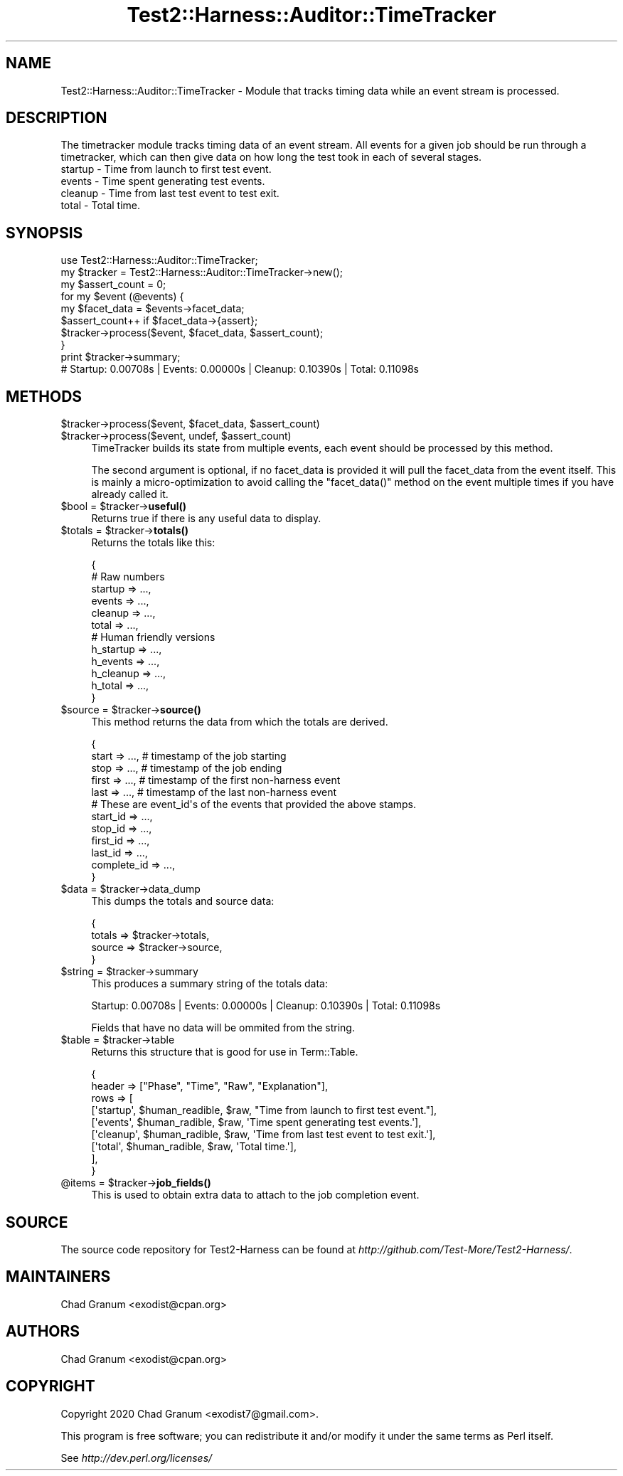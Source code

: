 .\" Automatically generated by Pod::Man 4.14 (Pod::Simple 3.41)
.\"
.\" Standard preamble:
.\" ========================================================================
.de Sp \" Vertical space (when we can't use .PP)
.if t .sp .5v
.if n .sp
..
.de Vb \" Begin verbatim text
.ft CW
.nf
.ne \\$1
..
.de Ve \" End verbatim text
.ft R
.fi
..
.\" Set up some character translations and predefined strings.  \*(-- will
.\" give an unbreakable dash, \*(PI will give pi, \*(L" will give a left
.\" double quote, and \*(R" will give a right double quote.  \*(C+ will
.\" give a nicer C++.  Capital omega is used to do unbreakable dashes and
.\" therefore won't be available.  \*(C` and \*(C' expand to `' in nroff,
.\" nothing in troff, for use with C<>.
.tr \(*W-
.ds C+ C\v'-.1v'\h'-1p'\s-2+\h'-1p'+\s0\v'.1v'\h'-1p'
.ie n \{\
.    ds -- \(*W-
.    ds PI pi
.    if (\n(.H=4u)&(1m=24u) .ds -- \(*W\h'-12u'\(*W\h'-12u'-\" diablo 10 pitch
.    if (\n(.H=4u)&(1m=20u) .ds -- \(*W\h'-12u'\(*W\h'-8u'-\"  diablo 12 pitch
.    ds L" ""
.    ds R" ""
.    ds C` ""
.    ds C' ""
'br\}
.el\{\
.    ds -- \|\(em\|
.    ds PI \(*p
.    ds L" ``
.    ds R" ''
.    ds C`
.    ds C'
'br\}
.\"
.\" Escape single quotes in literal strings from groff's Unicode transform.
.ie \n(.g .ds Aq \(aq
.el       .ds Aq '
.\"
.\" If the F register is >0, we'll generate index entries on stderr for
.\" titles (.TH), headers (.SH), subsections (.SS), items (.Ip), and index
.\" entries marked with X<> in POD.  Of course, you'll have to process the
.\" output yourself in some meaningful fashion.
.\"
.\" Avoid warning from groff about undefined register 'F'.
.de IX
..
.nr rF 0
.if \n(.g .if rF .nr rF 1
.if (\n(rF:(\n(.g==0)) \{\
.    if \nF \{\
.        de IX
.        tm Index:\\$1\t\\n%\t"\\$2"
..
.        if !\nF==2 \{\
.            nr % 0
.            nr F 2
.        \}
.    \}
.\}
.rr rF
.\" ========================================================================
.\"
.IX Title "Test2::Harness::Auditor::TimeTracker 3"
.TH Test2::Harness::Auditor::TimeTracker 3 "2020-11-03" "perl v5.32.0" "User Contributed Perl Documentation"
.\" For nroff, turn off justification.  Always turn off hyphenation; it makes
.\" way too many mistakes in technical documents.
.if n .ad l
.nh
.SH "NAME"
Test2::Harness::Auditor::TimeTracker \- Module that tracks timing data while an
event stream is processed.
.SH "DESCRIPTION"
.IX Header "DESCRIPTION"
The timetracker module tracks timing data of an event stream. All events for a
given job should be run through a timetracker, which can then give data on how
long the test took in each of several stages.
.IP "startup \- Time from launch to first test event." 4
.IX Item "startup - Time from launch to first test event."
.PD 0
.IP "events \- Time spent generating test events." 4
.IX Item "events - Time spent generating test events."
.IP "cleanup \- Time from last test event to test exit." 4
.IX Item "cleanup - Time from last test event to test exit."
.IP "total \- Total time." 4
.IX Item "total - Total time."
.PD
.SH "SYNOPSIS"
.IX Header "SYNOPSIS"
.Vb 1
\&    use Test2::Harness::Auditor::TimeTracker;
\&
\&    my $tracker = Test2::Harness::Auditor::TimeTracker\->new();
\&
\&    my $assert_count = 0;
\&    for my $event (@events) {
\&        my $facet_data = $events\->facet_data;
\&        $assert_count++ if $facet_data\->{assert};
\&        $tracker\->process($event, $facet_data, $assert_count);
\&    }
\&
\&    print $tracker\->summary;
\&    # Startup: 0.00708s | Events: 0.00000s | Cleanup: 0.10390s | Total: 0.11098s
.Ve
.SH "METHODS"
.IX Header "METHODS"
.ie n .IP "$tracker\->process($event, $facet_data, $assert_count)" 4
.el .IP "\f(CW$tracker\fR\->process($event, \f(CW$facet_data\fR, \f(CW$assert_count\fR)" 4
.IX Item "$tracker->process($event, $facet_data, $assert_count)"
.PD 0
.ie n .IP "$tracker\->process($event, undef, $assert_count)" 4
.el .IP "\f(CW$tracker\fR\->process($event, undef, \f(CW$assert_count\fR)" 4
.IX Item "$tracker->process($event, undef, $assert_count)"
.PD
TimeTracker builds its state from multiple events, each event should be
processed by this method.
.Sp
The second argument is optional, if no facet_data is provided it will pull the
facet_data from the event itself. This is mainly a micro-optimization to avoid
calling the \f(CW\*(C`facet_data()\*(C'\fR method on the event multiple times if you have
already called it.
.ie n .IP "$bool = $tracker\->\fBuseful()\fR" 4
.el .IP "\f(CW$bool\fR = \f(CW$tracker\fR\->\fBuseful()\fR" 4
.IX Item "$bool = $tracker->useful()"
Returns true if there is any useful data to display.
.ie n .IP "$totals = $tracker\->\fBtotals()\fR" 4
.el .IP "\f(CW$totals\fR = \f(CW$tracker\fR\->\fBtotals()\fR" 4
.IX Item "$totals = $tracker->totals()"
Returns the totals like this:
.Sp
.Vb 6
\&    {
\&        # Raw numbers
\&        startup => ...,
\&        events  => ...,
\&        cleanup => ...,
\&        total   => ...,
\&
\&        # Human friendly versions
\&        h_startup => ...,
\&        h_events  => ...,
\&        h_cleanup => ...,
\&        h_total   => ...,
\&    }
.Ve
.ie n .IP "$source = $tracker\->\fBsource()\fR" 4
.el .IP "\f(CW$source\fR = \f(CW$tracker\fR\->\fBsource()\fR" 4
.IX Item "$source = $tracker->source()"
This method returns the data from which the totals are derived.
.Sp
.Vb 5
\&    {
\&        start => ...,    # timestamp of the job starting
\&        stop  => ...,    # timestamp of the job ending
\&        first => ...,    # timestamp of the first non\-harness event
\&        last  => ...,    # timestamp of the last non\-harness event
\&
\&        # These are event_id\*(Aqs of the events that provided the above stamps.
\&        start_id    => ...,
\&        stop_id     => ...,
\&        first_id    => ...,
\&        last_id     => ...,
\&        complete_id => ...,
\&    }
.Ve
.ie n .IP "$data = $tracker\->data_dump" 4
.el .IP "\f(CW$data\fR = \f(CW$tracker\fR\->data_dump" 4
.IX Item "$data = $tracker->data_dump"
This dumps the totals and source data:
.Sp
.Vb 4
\&    {
\&        totals => $tracker\->totals,
\&        source => $tracker\->source,
\&    }
.Ve
.ie n .IP "$string = $tracker\->summary" 4
.el .IP "\f(CW$string\fR = \f(CW$tracker\fR\->summary" 4
.IX Item "$string = $tracker->summary"
This produces a summary string of the totals data:
.Sp
.Vb 1
\&    Startup: 0.00708s | Events: 0.00000s | Cleanup: 0.10390s | Total: 0.11098s
.Ve
.Sp
Fields that have no data will be ommited from the string.
.ie n .IP "$table = $tracker\->table" 4
.el .IP "\f(CW$table\fR = \f(CW$tracker\fR\->table" 4
.IX Item "$table = $tracker->table"
Returns this structure that is good for use in Term::Table.
.Sp
.Vb 9
\&    {
\&        header => ["Phase", "Time", "Raw", "Explanation"],
\&        rows   => [
\&            [\*(Aqstartup\*(Aq, $human_readible, $raw, "Time from launch to first test event."],
\&            [\*(Aqevents\*(Aq,  $human_radible,  $raw, \*(AqTime spent generating test events.\*(Aq],
\&            [\*(Aqcleanup\*(Aq, $human_radible,  $raw, \*(AqTime from last test event to test exit.\*(Aq],
\&            [\*(Aqtotal\*(Aq,   $human_radible,  $raw, \*(AqTotal time.\*(Aq],
\&        ],
\&    }
.Ve
.ie n .IP "@items = $tracker\->\fBjob_fields()\fR" 4
.el .IP "\f(CW@items\fR = \f(CW$tracker\fR\->\fBjob_fields()\fR" 4
.IX Item "@items = $tracker->job_fields()"
This is used to obtain extra data to attach to the job completion event.
.SH "SOURCE"
.IX Header "SOURCE"
The source code repository for Test2\-Harness can be found at
\&\fIhttp://github.com/Test\-More/Test2\-Harness/\fR.
.SH "MAINTAINERS"
.IX Header "MAINTAINERS"
.IP "Chad Granum <exodist@cpan.org>" 4
.IX Item "Chad Granum <exodist@cpan.org>"
.SH "AUTHORS"
.IX Header "AUTHORS"
.PD 0
.IP "Chad Granum <exodist@cpan.org>" 4
.IX Item "Chad Granum <exodist@cpan.org>"
.PD
.SH "COPYRIGHT"
.IX Header "COPYRIGHT"
Copyright 2020 Chad Granum <exodist7@gmail.com>.
.PP
This program is free software; you can redistribute it and/or
modify it under the same terms as Perl itself.
.PP
See \fIhttp://dev.perl.org/licenses/\fR
